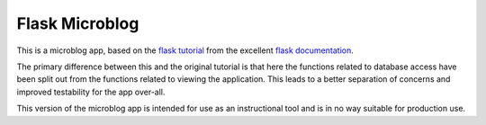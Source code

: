 ***************
Flask Microblog
***************

This is a microblog app, based on the `flask tutorial`_ from the excellent
`flask documentation`_.

The primary difference between this and the original tutorial is that here the
functions related to database access have been split out from the functions
related to viewing the application.  This leads to a better separation of
concerns and improved testability for the app over-all.

This version of the microblog app is intended for use as an instructional tool
and is in no way suitable for production use.

.. _flask tutorial: http://flask.pocoo.org/docs/tutorial/
.. _flask documentation: http://flask.pocoo.org/docs/
